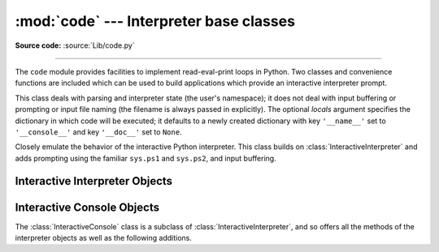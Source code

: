 :mod:`code` --- Interpreter base classes
========================================

.. module:: code
   :synopsis: Facilities to implement read-eval-print loops.

**Source code:** :source:`Lib/code.py`

--------------

The ``code`` module provides facilities to implement read-eval-print loops in
Python.  Two classes and convenience functions are included which can be used to
build applications which provide an interactive interpreter prompt.


.. class:: InteractiveInterpreter(locals=None)

   This class deals with parsing and interpreter state (the user's namespace); it
   does not deal with input buffering or prompting or input file naming (the
   filename is always passed in explicitly). The optional *locals* argument
   specifies the dictionary in which code will be executed; it defaults to a newly
   created dictionary with key ``'__name__'`` set to ``'__console__'`` and key
   ``'__doc__'`` set to ``None``.


.. class:: InteractiveConsole(locals=None, filename="<console>")

   Closely emulate the behavior of the interactive Python interpreter. This class
   builds on :class:`InteractiveInterpreter` and adds prompting using the familiar
   ``sys.ps1`` and ``sys.ps2``, and input buffering.


.. function:: interact(banner=None, readfunc=None, local=None, exitmsg=None)

   Convenience function to run a read-eval-print loop.  This creates a new
   instance of :class:`InteractiveConsole` and sets *readfunc* to be used as
   the :meth:`InteractiveConsole.raw_input` method, if provided.  If *local* is
   provided, it is passed to the :class:`InteractiveConsole` constructor for
   use as the default namespace for the interpreter loop.  The :meth:`interact`
   method of the instance is then run with *banner* and *exitmsg* passed as the
   banner and exit message to use, if provided.  The console object is discarded
   after use.

   .. versionchanged:: 3.6
      Added *exitmsg* parameter.


.. function:: compile_command(source, filename="<input>", symbol="single")

   This function is useful for programs that want to emulate Python's interpreter
   main loop (a.k.a. the read-eval-print loop).  The tricky part is to determine
   when the user has entered an incomplete command that can be completed by
   entering more text (as opposed to a complete command or a syntax error).  This
   function *almost* always makes the same decision as the real interpreter main
   loop.

   *source* is the source string; *filename* is the optional filename from which
   source was read, defaulting to ``'<input>'``; and *symbol* is the optional
   grammar start symbol, which should be either ``'single'`` (the default) or
   ``'eval'``.

   Returns a code object (the same as ``compile(source, filename, symbol)``) if the
   command is complete and valid; ``None`` if the command is incomplete; raises
   :exc:`SyntaxError` if the command is complete and contains a syntax error, or
   raises :exc:`OverflowError` or :exc:`ValueError` if the command contains an
   invalid literal.


.. _interpreter-objects:

Interactive Interpreter Objects
-------------------------------


.. method:: InteractiveInterpreter.runsource(source, filename="<input>", symbol="single")

   Compile and run some source in the interpreter. Arguments are the same as for
   :func:`compile_command`; the default for *filename* is ``'<input>'``, and for
   *symbol* is ``'single'``.  One several things can happen:

   * The input is incorrect; :func:`compile_command` raised an exception
     (:exc:`SyntaxError` or :exc:`OverflowError`).  A syntax traceback will be
     printed by calling the :meth:`showsyntaxerror` method.  :meth:`runsource`
     returns ``False``.

   * The input is incomplete, and more input is required; :func:`compile_command`
     returned ``None``. :meth:`runsource` returns ``True``.

   * The input is complete; :func:`compile_command` returned a code object.  The
     code is executed by calling the :meth:`runcode` (which also handles run-time
     exceptions, except for :exc:`SystemExit`). :meth:`runsource` returns ``False``.

   The return value can be used to decide whether to use ``sys.ps1`` or ``sys.ps2``
   to prompt the next line.


.. method:: InteractiveInterpreter.runcode(code)

   Execute a code object. When an exception occurs, :meth:`showtraceback` is called
   to display a traceback.  All exceptions are caught except :exc:`SystemExit`,
   which is allowed to propagate.

   A note about :exc:`KeyboardInterrupt`: this exception may occur elsewhere in
   this code, and may not always be caught.  The caller should be prepared to deal
   with it.


.. method:: InteractiveInterpreter.showsyntaxerror(filename=None)

   Display the syntax error that just occurred.  This does not display a stack
   trace because there isn't one for syntax errors. If *filename* is given, it is
   stuffed into the exception instead of the default filename provided by Python's
   parser, because it always uses ``'<string>'`` when reading from a string. The
   output is written by the :meth:`write` method.


.. method:: InteractiveInterpreter.showtraceback()

   Display the exception that just occurred.  We remove the first stack item
   because it is within the interpreter object implementation. The output is
   written by the :meth:`write` method.

   .. versionchanged:: 3.5 The full chained traceback is displayed instead
      of just the primary traceback.


.. method:: InteractiveInterpreter.write(data)

   Write a string to the standard error stream (``sys.stderr``). Derived classes
   should override this to provide the appropriate output handling as needed.


.. _console-objects:

Interactive Console Objects
---------------------------

The :class:`InteractiveConsole` class is a subclass of
:class:`InteractiveInterpreter`, and so offers all the methods of the
interpreter objects as well as the following additions.


.. method:: InteractiveConsole.interact(banner=None, exitmsg=None)

   Closely emulate the interactive Python console. The optional *banner* argument
   specify the banner to print before the first interaction; by default it prints a
   banner similar to the one printed by the standard Python interpreter, followed
   by the class name of the console object in parentheses (so as not to confuse
   this with the real interpreter -- since it's so close!).

   The optional *exitmsg* argument specifies an exit message printed when exiting.
   Pass the empty string to suppress the exit message. If *exitmsg* is not given or
   ``None``, a default message is printed.

   .. versionchanged:: 3.4
      To suppress printing any banner, pass an empty string.

   .. versionchanged:: 3.6
      Print an exit message when exiting.


.. method:: InteractiveConsole.push(line)

   Push a line of source text to the interpreter. The line should not have a
   trailing newline; it may have internal newlines.  The line is appended to a
   buffer and the interpreter's :meth:`runsource` method is called with the
   concatenated contents of the buffer as source.  If this indicates that the
   command was executed or invalid, the buffer is reset; otherwise, the command is
   incomplete, and the buffer is left as it was after the line was appended.  The
   return value is ``True`` if more input is required, ``False`` if the line was
   dealt with in some way (this is the same as :meth:`runsource`).


.. method:: InteractiveConsole.resetbuffer()

   Remove any unhandled source text from the input buffer.


.. method:: InteractiveConsole.raw_input(prompt="")

   Write a prompt and read a line.  The returned line does not include the trailing
   newline.  When the user enters the EOF key sequence, :exc:`EOFError` is raised.
   The base implementation reads from ``sys.stdin``; a subclass may replace this
   with a different implementation.
